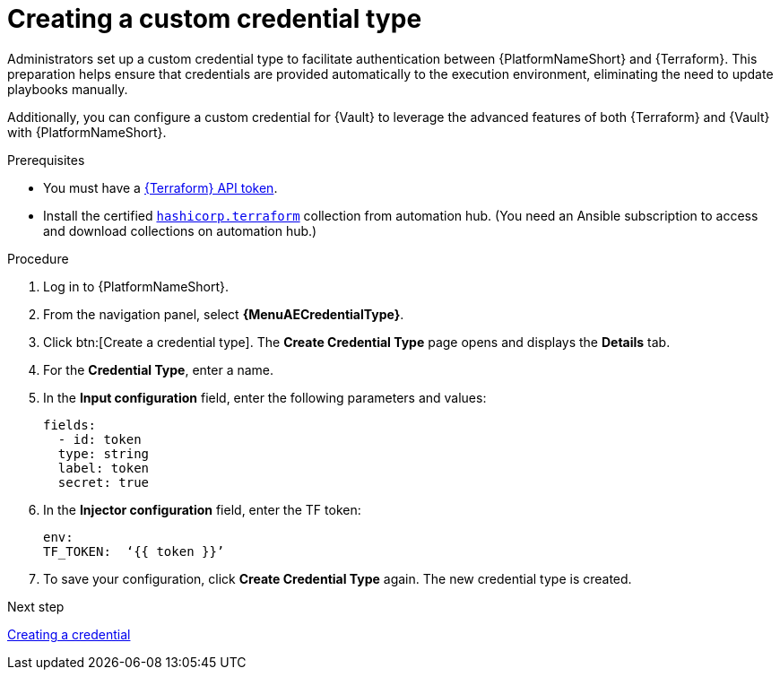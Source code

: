 :_mod-docs-content-type: PROCEDURE

[id="creating-custom-credential-type"]

= Creating a custom credential type

[role="_abstract"]

Administrators set up a custom credential type to facilitate authentication between {PlatformNameShort} and {Terraform}. This preparation helps ensure that credentials are provided automatically to the execution environment, eliminating the need to update playbooks manually.

Additionally, you can configure a custom credential for {Vault} to leverage the advanced features of both {Terraform} and {Vault} with {PlatformNameShort}.

.Prerequisites
* You must have a link:https://developer.hashicorp.com/terraform/cloud-docs/users-teams-organizations/api-tokens#user-api-tokens[{Terraform} API token].
* Install the certified link:https://console.redhat.com/ansible/automation-hub/repo/published/hashicorp/terraform/[`hashicorp.terraform`] collection from automation hub. (You need an Ansible subscription to access and download collections on automation hub.)

.Procedure

. Log in to {PlatformNameShort}.
. From the navigation panel, select **{MenuAECredentialType}**.
. Click btn:[Create a credential type]. The **Create Credential Type** page opens and displays the **Details** tab.
. For the **Credential Type**, enter a name.
. In the **Input configuration** field, enter the following parameters and values:
+
----
fields:
  - id: token
  type: string
  label: token
  secret: true
----

. In the **Injector configuration** field, enter the TF token:
+
----
env:
TF_TOKEN:  ‘{{ token }}’
----

. To save your configuration, click **Create Credential Type** again. The new credential type is created.

.Next step

link:{URLHashiGuide}/terraform-product#terraform-creating-credential[Creating a credential]